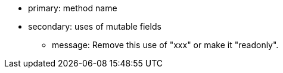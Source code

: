 * primary: method name
* secondary: uses of mutable fields
** message: Remove this use of "xxx" or make it "readonly".